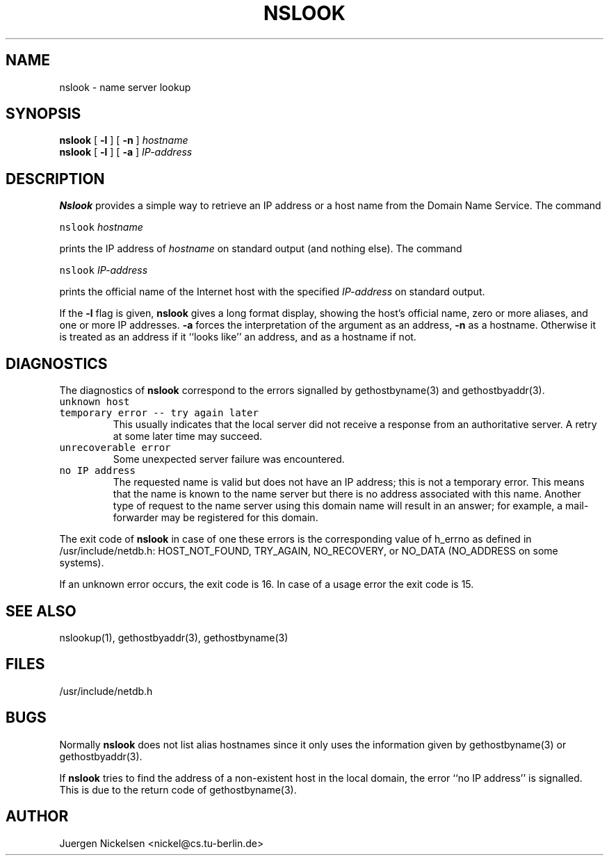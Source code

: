 .TH NSLOOK 1 "Sep 10, 1991"
.UC 4
.SH NAME
nslook \- name server lookup
.SH SYNOPSIS
.B nslook
[
.B \-l
]
[
.B \-n
]
.I hostname
.br
.B nslook
[
.B \-l
]
[
.B \-a
]
.I IP-address
.br
.SH DESCRIPTION
.B Nslook 
provides a simple way to retrieve an IP address or a host name
from the Domain Name Service. The command
.PP
.ti +10n
\fC nslook \fP
.I hostname
.PP
prints the IP address of
.I hostname
on standard output (and nothing else). The command
.PP
.ti +10n
\fC nslook \fP
.I IP-address
.PP
prints the official name of the Internet host with the specified
.I IP-address
on standard output.
.PP
If the
.B \-l
flag is given, 
.B nslook
gives a long format display, showing the host's official name, zero or
more aliases, and one or more IP addresses.
.B \-a
forces the interpretation of the argument as an address, 
.B \-n 
as a hostname. Otherwise it is treated as an address if it ``looks like'' 
an address, and as a hostname if not.
.PP
.SH DIAGNOSTICS
The diagnostics of 
.B nslook
correspond to the errors signalled by
gethostbyname(3) and gethostbyaddr(3).
.TP
\fC unknown host \fP
.TP
\fC temporary error -- try again later \fP
This usually indicates that the local server did not receive
a response from an authoritative server.
A retry at some later time may succeed.
.TP
\fC unrecoverable error \fP
Some unexpected server failure was encountered.
.TP
\fC no IP address \fP
The requested name is valid but does not have an IP address; 
this is not a temporary error.  
This means that the name is known to the name server but there is no address
associated with this name.
Another type of request to the name server using this domain name
will result in an answer;
for example, a mail-forwarder may be registered for this domain.
.PP
The exit code of 
.B nslook
in case of one these errors is the corresponding value of h_errno as defined
in /usr/include/netdb.h: HOST_NOT_FOUND, TRY_AGAIN, NO_RECOVERY, or NO_DATA
(NO_ADDRESS on some systems).
.PP
If an unknown error occurs, the exit code is 16.
In case of a usage error the exit code is 15.
.SH "SEE ALSO"
nslookup(1), gethostbyaddr(3), gethostbyname(3)
.SH FILES
/usr/include/netdb.h
.SH BUGS
Normally
.B nslook
does not list alias hostnames since it only uses the information given 
by gethostbyname(3) or gethostbyaddr(3).
.PP
If 
.B nslook
tries to find the address of a non-existent host in the local domain, 
the error ``no IP address'' is signalled. This is due to the return code 
of gethostbyname(3).
.PP
.SH AUTHOR
Juergen Nickelsen  <nickel@cs.tu-berlin.de>
